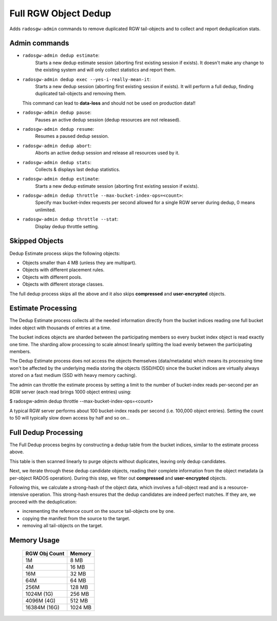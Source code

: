=====================
Full RGW Object Dedup
=====================
Adds ``radosgw-admin`` commands to remove duplicated RGW tail-objects and to collect and report deduplication stats.

**************
Admin commands
**************
- ``radosgw-admin dedup estimate``:
   Starts a new dedup estimate session (aborting first existing session if exists).
   It doesn't make any change to the existing system and will only collect statistics and report them.
- ``radosgw-admin dedup exec --yes-i-really-mean-it``:
   Starts a new dedup session (aborting first existing session if exists).
   It will perform a full dedup, finding duplicated tail-objects and removing them.

  This command can lead to **data-loss** and should not be used on production data!!
- ``radosgw-admin dedup pause``:
   Pauses an active dedup session (dedup resources are not released).
- ``radosgw-admin dedup resume``:
   Resumes a paused dedup session.
- ``radosgw-admin dedup abort``:
   Aborts an active dedup session and release all resources used by it.
- ``radosgw-admin dedup stats``:
   Collects & displays last dedup statistics.
- ``radosgw-admin dedup estimate``:
   Starts a new dedup estimate session (aborting first existing session if exists).
- ``radosgw-admin dedup throttle --max-bucket-index-ops=<count>``:
   Specify max bucket-index requests per second allowed for a single RGW server during dedup, 0 means unlimited.
- ``radosgw-admin dedup throttle --stat``:
   Display dedup throttle setting.

***************
Skipped Objects
***************
Dedup Estimate process skips the following objects:

- Objects smaller than 4 MB (unless they are multipart).
- Objects with different placement rules.
- Objects with different pools.
- Objects with different storage classes.

The full dedup process skips all the above and it also skips **compressed** and **user-encrypted** objects.

*******************
Estimate Processing
*******************
The Dedup Estimate process collects all the needed information directly from
the bucket indices reading one full bucket index object with thousands of
entries at a time.

The bucket indices objects are sharded between the participating
members so every bucket index object is read exactly one time.
The sharding allow processing to scale almost linearly splitting the
load evenly between the participating members.

The Dedup Estimate process does not access the objects themselves
(data/metadata) which means its processing time won't be affected by
the underlying media storing the objects (SSD/HDD) since the bucket indices are
virtually always stored on a fast medium (SSD with heavy memory
caching).

The admin can throttle the estimate process by setting a limit to the number of
bucket-index reads per-second per an RGW server (each read brings 1000 object entries) using:

$ radosgw-admin dedup throttle --max-bucket-index-ops=<count>

A typical RGW server performs about 100 bucket-index reads per second (i.e. 100,000 object entries).
Setting the count to 50 will typically slow down access by half and so on...

*********************
Full Dedup Processing
*********************
The Full Dedup process begins by constructing a dedup table from the bucket indices, similar to the estimate process above.

This table is then scanned linearly to purge objects without duplicates, leaving only dedup candidates.

Next, we iterate through these dedup candidate objects, reading their complete information from the object metadata (a per-object RADOS operation).
During this step, we filter out **compressed** and **user-encrypted** objects.

Following this, we calculate a strong-hash of the object data, which involves a full-object read and is a resource-intensive operation.
This strong-hash ensures that the dedup candidates are indeed perfect matches.
If they are, we proceed with the deduplication:

- incrementing the reference count on the source tail-objects one by one.
- copying the manifest from the source to the target.
- removing all tail-objects on the target.

************
Memory Usage
************
 +---------------+----------+
 | RGW Obj Count |  Memory  |
 +===============+==========+
 | 1M            | 8 MB     |
 +---------------+----------+
 | 4M            | 16 MB    |
 +---------------+----------+
 | 16M           | 32 MB    |
 +---------------+----------+
 | 64M           | 64 MB    |
 +---------------+----------+
 | 256M          | 128 MB   |
 +---------------+----------+
 | 1024M (1G)    | 256 MB   |
 +---------------+----------+
 | 4096M (4G)    | 512 MB   |
 +---------------+----------+
 | 16384M (16G)  | 1024 MB  |
 +---------------+----------+
